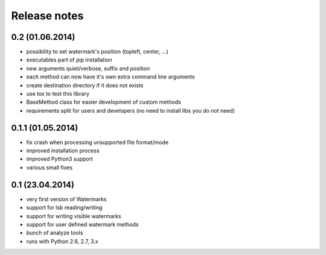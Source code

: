 Release notes
=============

0.2 (01.06.2014)
----------------

- possibility to set watermark's position (topleft, center, ...)
- executables part of pip installation
- new arguments quiet/verbose, suffix and position
- each method can now have it's own extra command line arguments
- create destination directory if it does not exists
- use tox to test this library
- BaseMethod class for easier development of custom methods
- requirements split for users and developers (no need to install libs you do not need)


0.1.1 (01.05.2014)
------------------

- fix crash when processing unsupported file format/mode
- improved installation process
- improved Python3 support
- various small fixes


0.1 (23.04.2014)
----------------

- very first version of Watermarks
- support for lsb reading/writing
- support for writing visible watermarks
- support for user defined watermark methods
- bunch of analyze tools
- runs with Python 2.6, 2.7, 3.x
